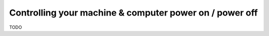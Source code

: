Controlling your machine & computer power on / power off
========================================================

TODO
